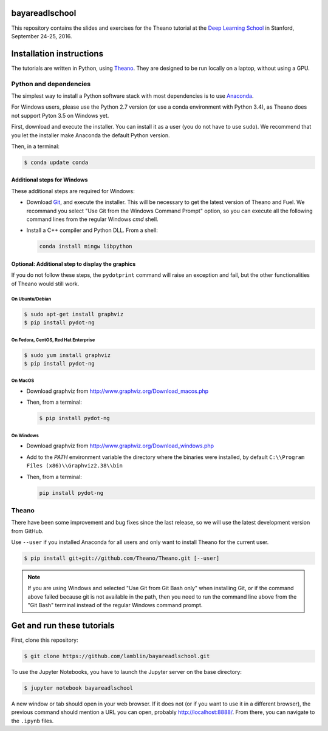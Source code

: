 bayareadlschool
===============

This repository contains the slides and exercises for the Theano
tutorial at the `Deep Learning School`_ in Stanford, September 24-25,
2016.


Installation instructions
=========================

The tutorials are written in Python, using Theano_. They are
designed to be run locally on a laptop, without using a GPU.


Python and dependencies
-----------------------

The simplest way to install a Python software stack with most
dependencies is to use Anaconda_.

For Windows users, please use the Python 2.7 version (or use a conda
environment with Python 3.4), as Theano does not support Pyton 3.5 on
Windows yet.

First, download and execute the installer. You can install it as a user
(you do not have to use ``sudo``). We recommend that you let the installer
make Anaconda the default Python version.

Then, in a terminal:

.. code-block:: bash

  $ conda update conda


Additional steps for Windows
++++++++++++++++++++++++++++

These additional steps are required for Windows:

- Download Git_, and execute the installer. This will be necessary to
  get the latest version of Theano and Fuel. We recommand you select
  "Use Git from the Windows Command Prompt" option, so you can execute
  all the following command lines from the regular Windows `cmd` shell.

- Install a C++ compiler and Python DLL. From a shell:

  .. code-block:: winbatch

    conda install mingw libpython


Optional: Additional step to display the graphics
+++++++++++++++++++++++++++++++++++++++++++++++++

If you do not follow these steps, the ``pydotprint`` command will raise
an exception and fail, but the other functionalities of Theano would
still work.

On Ubuntu/Debian
~~~~~~~~~~~~~~~~

.. code-block:: bash

  $ sudo apt-get install graphviz
  $ pip install pydot-ng

On Fedora, CentOS, Red Hat Enterprise
~~~~~~~~~~~~~~~~~~~~~~~~~~~~~~~~~~~~~
.. code-block:: bash

  $ sudo yum install graphviz
  $ pip install pydot-ng

On MacOS
~~~~~~~~
- Download graphviz from http://www.graphviz.org/Download_macos.php
- Then, from a terminal:

  .. code-block:: bash

    $ pip install pydot-ng

On Windows
~~~~~~~~~~
- Download graphviz from http://www.graphviz.org/Download_windows.php
- Add to the `PATH` environment variable the directory where the
  binaries were installed, by default
  ``C:\\Program Files (x86)\\Graphviz2.38\\bin``
- Then, from a terminal:

  .. code-block:: winbatch

    pip install pydot-ng


Theano
------

There have been some improvement and bug fixes since the last release,
so we will use the latest development version from GitHub.

Use ``--user`` if you installed Anaconda for all users and only want to
install Theano for the current user.

.. code-block:: bash

  $ pip install git+git://github.com/Theano/Theano.git [--user]

.. note::

  If you are using Windows and selected "Use Git from Git Bash only" when
  installing Git, or if the command above failed because git is not
  available in the path, then you need to run the command line above
  from the "Git Bash" terminal instead of the regular Windows command
  prompt.


Get and run these tutorials
===========================

First, clone this repository:

.. code-block:: bash

  $ git clone https://github.com/lamblin/bayareadlschool.git

To use the Jupyter Notebooks, you have to launch the Jupyter server on the
base directory:

.. code-block:: bash

  $ jupyter notebook bayareadlschool

A new window or tab should open in your web browser. If it does not (or if you
want to use it in a different browser), the previous command should mention a
URL you can open, probably `<http://localhost:8888/>`__. From there, you can
navigate to the ``.ipynb`` files.


.. _Deep Learning School: http://www.bayareadlschool.org/
.. _Anaconda: http://continuum.io/downloads
.. _Git: https://git-scm.com/download/win
.. _Theano: http://deeplearning.net/software/theano/
